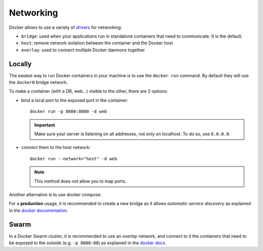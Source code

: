 
Networking
==========

Docker allows to use a variety of `drivers <https://docs.docker
.com/network/>`_ for networking:

- ``bridge``: used when your applications run in standalone containers that
  need to communicate. It is the default.
- ``host``: remove network isolation between the container and the Docker host
- ``overlay``: used to connect multiple Docker daemons together

Locally
-------

The easiest way to run Docker containers in your machine is to use the
``docker run`` command. By default they will use the ``docker0`` bridge network.

To make a container (with a DB, web...) visible to the other, there are 2
options:

- bind a local port to the exposed port in the container::

    docker run -p 8080:8080 -d web

  .. important:: Make sure your server is listening on all addresses, not
        only on localhost. To do so, use ``0.0.0.0``.

- connect them to the host network::

    docker run --network="host" -d web

  .. note:: This method does not allow you to map ports.

Another alternative is to use docker compose.

For a **production** usage, it is recommended to create a new bridge as it
allows *automatic service discovery* as explained in the `docker
documentation <https://docs.docker
.com/network/network-tutorial-standalone/#use-user-defined-bridge-networks>`_.


Swarm
-----

In a Docker Swarm cluster, it is recommended to use an *overlay* network, and
connect to it the containers that need to be exposed to the outside (e.g. ``-p
8080:80``) as explained in the `docker docs <https://docs.docker
.com/network/network-tutorial-overlay/#use-a-user-defined-overlay-network>`_.



